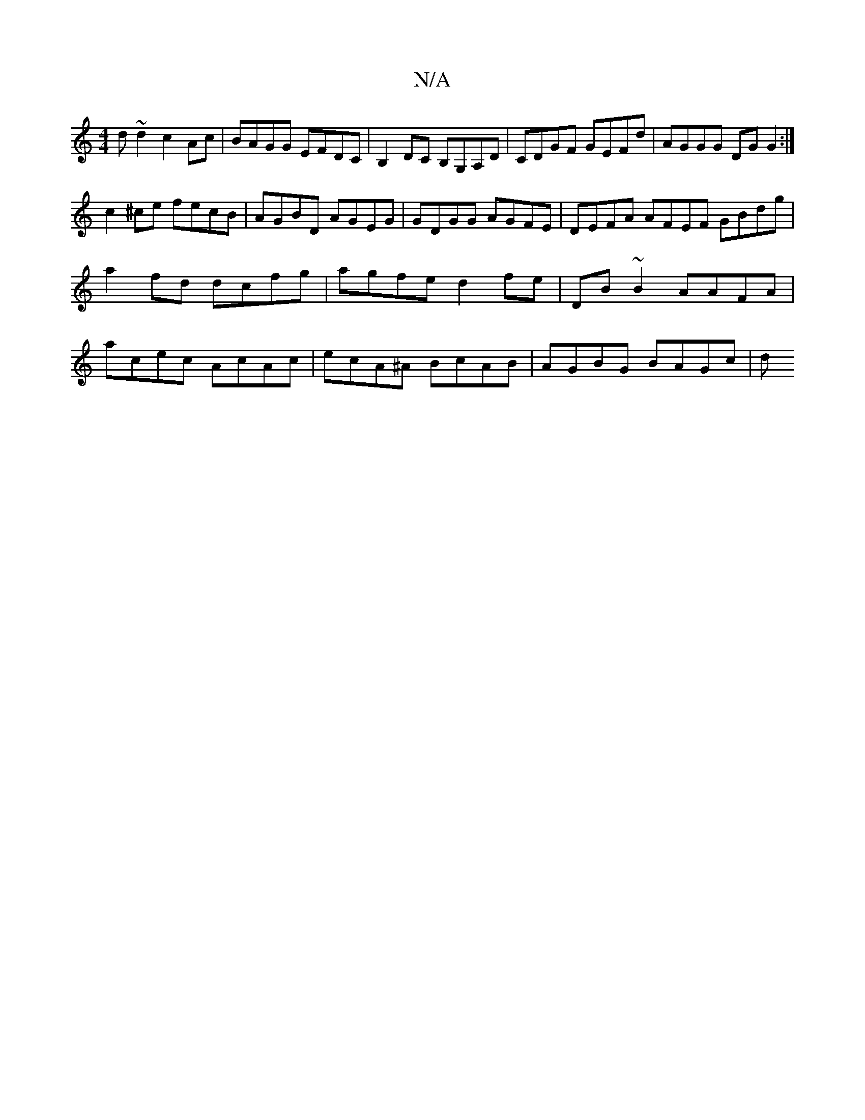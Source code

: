 X:1
T:N/A
M:4/4
R:N/A
K:Cmajor
d~d2 c2 Ac | BAGG EFDC | B,2 DC B,G,A,D | CDGF GEFd | AGGG DGG2 :|
c2 ^ce fecB | AGBD AGEG | GDGG AGFE | DEFA AFEF GBdg |
a2 fd dcfg | agfe d2 fe | DB~B2 AAFA | 
acec AcAc | ecA^A BcAB | AGBG BAGc | d